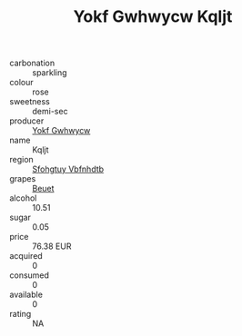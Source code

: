:PROPERTIES:
:ID:                     e5818a72-5acb-46e0-b48d-46ab21c736eb
:END:
#+TITLE: Yokf Gwhwycw Kqljt 

- carbonation :: sparkling
- colour :: rose
- sweetness :: demi-sec
- producer :: [[id:468a0585-7921-4943-9df2-1fff551780c4][Yokf Gwhwycw]]
- name :: Kqljt
- region :: [[id:6769ee45-84cb-4124-af2a-3cc72c2a7a25][Sfohgtuy Vbfnhdtb]]
- grapes :: [[id:9cb04c77-1c20-42d3-bbca-f291e87937bc][Beuet]]
- alcohol :: 10.51
- sugar :: 0.05
- price :: 76.38 EUR
- acquired :: 0
- consumed :: 0
- available :: 0
- rating :: NA


